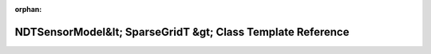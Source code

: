 .. meta::f615db6df8c3066c1c9c1580e1a18460aa9f25439666adfe6e30fd1d7047f99526851138a1eb5f0af3df79edaf59e28954cb5656404f0ea87b9c3b535f72e78f

:orphan:

.. title:: Beluga: beluga::NDTSensorModel&lt; SparseGridT &gt; Class Template Reference

NDTSensorModel&lt; SparseGridT &gt; Class Template Reference
============================================================

.. container:: doxygen-content

   
   .. raw:: html
     :file: classbeluga_1_1NDTSensorModel.html

